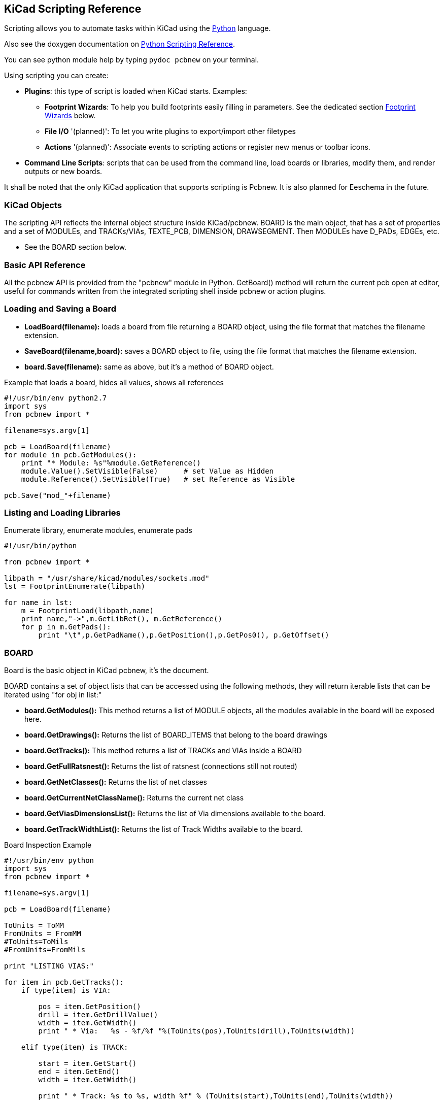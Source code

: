 == KiCad Scripting Reference

Scripting allows you to automate tasks within KiCad using the https://www.python.org/[Python] language.

Also see the doxygen documentation on http://ci.kicad-pcb.org/job/kicad-doxygen/ws/build/pcbnew/doxygen-python/html/index.html[Python Scripting Reference].

You can see python module help by typing `pydoc pcbnew` on your terminal.

Using scripting you can create:

- *Plugins*: this type of script is loaded when KiCad starts. Examples:
    * *Footprint Wizards*: To help you build footprints easily filling in parameters. See the dedicated section <<Footprint_Wizards,Footprint Wizards>> below.
    * *File I/O* '(planned)': To let you write plugins to export/import other filetypes
    * *Actions* '(planned)': Associate events to scripting actions or register new menus or toolbar icons.

- *Command Line Scripts*: scripts that can be used from the command line, load boards or libraries, modify them, and render outputs or new boards.

It shall be noted that the only KiCad application that supports
scripting is Pcbnew. It is also planned for Eeschema in the future.

=== KiCad Objects

The scripting API reflects the internal object structure inside
KiCad/pcbnew. BOARD is the main object, that has a set of properties and
a set of MODULEs, and TRACKs/VIAs, TEXTE_PCB, DIMENSION, DRAWSEGMENT.
Then MODULEs have D_PADs, EDGEs, etc.

- See the BOARD section below.

=== Basic API Reference

All the pcbnew API is provided from the "pcbnew" module in Python.
GetBoard() method will return the current pcb open at editor, useful for
commands written from the integrated scripting shell inside pcbnew or
action plugins.

=== Loading and Saving a Board

- *LoadBoard(filename):*
           loads a board from file returning a BOARD object, using the file format that matches the filename extension.

- *SaveBoard(filename,board):*
           saves a BOARD object to file, using the file format that matches the filename extension.

- *board.Save(filename):*
           same as above, but it's a method of BOARD object.
 
.Example that loads a board, hides all values, shows all references
[source,python]
----------
#!/usr/bin/env python2.7
import sys
from pcbnew import *

filename=sys.argv[1]

pcb = LoadBoard(filename)
for module in pcb.GetModules():
    print "* Module: %s"%module.GetReference()
    module.Value().SetVisible(False)      # set Value as Hidden
    module.Reference().SetVisible(True)   # set Reference as Visible

pcb.Save("mod_"+filename)
----------

=== Listing and Loading Libraries

.Enumerate library, enumerate modules, enumerate pads
[source,python]
----------
#!/usr/bin/python
 
from pcbnew import *
 
libpath = "/usr/share/kicad/modules/sockets.mod"
lst = FootprintEnumerate(libpath)
 
for name in lst:
    m = FootprintLoad(libpath,name)
    print name,"->",m.GetLibRef(), m.GetReference()
    for p in m.GetPads():
        print "\t",p.GetPadName(),p.GetPosition(),p.GetPos0(), p.GetOffset()
----------

=== BOARD

Board is the basic object in KiCad pcbnew, it's the document.

BOARD contains a set of object lists that can be accessed using the following methods, they will return iterable lists that can be iterated using "for obj in list:"

- *board.GetModules():* This method returns a list of MODULE objects, all the modules available in the board will be exposed here.
- *board.GetDrawings():* Returns the list of BOARD_ITEMS that belong to the board drawings
- *board.GetTracks():* This method returns a list of TRACKs and VIAs inside a BOARD
- *board.GetFullRatsnest():* Returns the list of ratsnest (connections still not routed)
- *board.GetNetClasses():* Returns the list of net classes
- *board.GetCurrentNetClassName():* Returns the current net class
- *board.GetViasDimensionsList():* Returns the list of Via dimensions available to the board.
- *board.GetTrackWidthList():* Returns the list of Track Widths available to the board.


.Board Inspection Example
[source,python]
----------
#!/usr/bin/env python
import sys
from pcbnew import *

filename=sys.argv[1]

pcb = LoadBoard(filename)

ToUnits = ToMM
FromUnits = FromMM
#ToUnits=ToMils
#FromUnits=FromMils

print "LISTING VIAS:"

for item in pcb.GetTracks():
    if type(item) is VIA:

        pos = item.GetPosition()
        drill = item.GetDrillValue()
        width = item.GetWidth()
        print " * Via:   %s - %f/%f "%(ToUnits(pos),ToUnits(drill),ToUnits(width))

    elif type(item) is TRACK:

        start = item.GetStart()
        end = item.GetEnd()
        width = item.GetWidth()

        print " * Track: %s to %s, width %f" % (ToUnits(start),ToUnits(end),ToUnits(width))

    else:
        print "Unknown type    %s" % type(item)

print ""
print "LIST DRAWINGS:"

for item in pcb.GetDrawings():
    if type(item) is TEXTE_PCB:
        print "* Text:    '%s' at %s"%(item.GetText(), item.GetPosition())
    elif type(item) is DRAWSEGMENT:
        print "* Drawing: %s"%item.GetShapeStr() # dir(item)
    else:
        print type(item)

print ""
print "LIST MODULES:"

for module in pcb.GetModules():
    print "* Module: %s at %s"%(module.GetReference(),ToUnits(module.GetPosition()))

print ""
print "Ratsnest cnt:",len(pcb.GetFullRatsnest())
print "track w cnt:",len(pcb.GetTrackWidthList())
print "via s cnt:",len(pcb.GetViasDimensionsList())

print ""
print "LIST ZONES:", pcb.GetAreaCount()

for idx in range(0, pcb.GetAreaCount()):
    zone=pcb.GetArea(idx)
    print "zone:", idx, "priority:", zone.GetPriority(), "netname", zone.GetNetname()

print ""
print "NetClasses:", pcb.GetNetClasses().GetCount(),
---------

=== Examples

==== Change a component pin's paste mask margin

.We only want to change pins from 1 to 14, 15 is a thermal pad that must be kept as it is.
[source,python]
----------
#!/usr/bin/env python2.7
import sys
from pcbnew import *

filename=sys.argv[1]
pcb = LoadBoard(filename)

# Find module U304
u304 = pcb.FindModuleByReference('U304')
pads = u304.Pads()

#  Iterate over pads, printing solder paste margin
for p in pads:
    print p.GetPadName(), ToMM(p.GetLocalSolderPasteMargin())
    id = int(p.GetPadName())
    # Set margin to 0 for all but pad (pin) 15
    if id<15: p.SetLocalSolderPasteMargin(0)

pcb.Save("mod_"+filename)
---------

[[Footprint_Wizards]]
=== Footprint Wizards

The footprint wizards are a collection of python scripts that can be
accessed from the Footprint Editor. If you invoke the footprint
dialog you select a given wizard that allows you to see the footprint
rendered, and you have some parameters you can edit.

If the plugins are not properly distributed to your system package,
you can find the latest versions in the KiCad source tree at
link:https://git.launchpad.net/kicad/tree/pcbnew/python/plugins[launchpad].

They should be located in for example `C:\Program
Files\KiCad\share\kicad\scripting\plugins`.

On linux you can also keep your user plugins in
`$HOME/.kicad_plugins`.


.Build footprints easily filling in parameters.
[source,python]
----------
from __future__ import division
import pcbnew

import HelpfulFootprintWizardPlugin as HFPW


class FPC_FootprintWizard(HFPW.HelpfulFootprintWizardPlugin):

    def GetName(self):
        return "FPC (SMT connector)"

    def GetDescription(self):
        return "FPC (SMT connector) Footprint Wizard"

    def GetValue(self):
        pins = self.parameters["Pads"]["*n"]
        return "FPC_%d" % pins

    def GenerateParameterList(self):
        self.AddParam( "Pads", "n", self.uNatural, 40 )
        self.AddParam( "Pads", "pitch", self.uMM, 0.5 )
        self.AddParam( "Pads", "width", self.uMM, 0.25 )
        self.AddParam( "Pads", "height", self.uMM, 1.6)
        self.AddParam( "Shield", "shield_to_pad", self.uMM, 1.6 )
        self.AddParam( "Shield", "from_top", self.uMM, 1.3 )
        self.AddParam( "Shield", "width", self.uMM, 1.5 )
        self.AddParam( "Shield", "height", self.uMM, 2 )


    # build a rectangular pad
    def smdRectPad(self,module,size,pos,name):
        pad = pcbnew.D_PAD(module)
        pad.SetSize(size)
        pad.SetShape(pcbnew.PAD_SHAPE_RECT)
        pad.SetAttribute(pcbnew.PAD_ATTRIB_SMD)
        pad.SetLayerSet( pad.SMDMask() )
        pad.SetPos0(pos)
        pad.SetPosition(pos)
        pad.SetPadName(name)
        return pad

    def CheckParameters(self):
        p = self.parameters
        self.CheckParamInt( "Pads", "*n" )  # not internal units preceded by "*"


    def BuildThisFootprint(self):
        p = self.parameters
        pad_count       = int(p["Pads"]["*n"])
        pad_width       = p["Pads"]["width"]
        pad_height      = p["Pads"]["height"]
        pad_pitch       = p["Pads"]["pitch"]
        shl_width       = p["Shield"]["width"]
        shl_height      = p["Shield"]["height"]
        shl_to_pad      = p["Shield"]["shield_to_pad"]
        shl_from_top    = p["Shield"]["from_top"]

        offsetX         = pad_pitch * ( pad_count-1 ) / 2
        size_pad = pcbnew.wxSize( pad_width, pad_height )
        size_shld = pcbnew.wxSize(shl_width, shl_height)
        size_text = self.GetTextSize()  # IPC nominal

        # Gives a position and size to ref and value texts:
        textposy = pad_height/2 + pcbnew.FromMM(1) + self.GetTextThickness()
        self.draw.Reference( 0, textposy, size_text )

        textposy = textposy + size_text + self.GetTextThickness()
        self.draw.Value( 0, textposy, size_text )

        # create a pad array and add it to the module
        for n in range ( 0, pad_count ):
            xpos = pad_pitch*n - offsetX
            pad = self.smdRectPad(self.module,size_pad, pcbnew.wxPoint(xpos,0),str(n+1))
            self.module.Add(pad)


        # Mechanical shield pads: left pad and right pad
        xpos = -shl_to_pad-offsetX
        pad_s0_pos = pcbnew.wxPoint(xpos,shl_from_top)
        pad_s0 = self.smdRectPad(self.module, size_shld, pad_s0_pos, "0")
        xpos = (pad_count-1) * pad_pitch+shl_to_pad - offsetX
        pad_s1_pos = pcbnew.wxPoint(xpos,shl_from_top)
        pad_s1 = self.smdRectPad(self.module, size_shld, pad_s1_pos, "0")

        self.module.Add(pad_s0)
        self.module.Add(pad_s1)

        # add footprint outline
        linewidth = self.draw.GetLineThickness()
        margin = linewidth

        # upper line
        posy = -pad_height/2 - linewidth/2 - margin
        xstart = - pad_pitch*0.5-offsetX
        xend = pad_pitch * pad_count + xstart;
        self.draw.Line( xstart, posy, xend, posy )

        # lower line
        posy = pad_height/2 + linewidth/2 + margin
        self.draw.Line(xstart, posy, xend, posy)

        # around left mechanical pad (the outline around right pad is mirrored/y axix)
        yend = pad_s0_pos.y + shl_height/2 + margin
        self.draw.Line(xstart, posy, xstart, yend)
        self.draw.Line(-xstart, posy, -xstart, yend)

        posy = yend
        xend = pad_s0_pos.x - (shl_width/2 + linewidth + margin*2)
        self.draw.Line(xstart, posy, xend, posy)

        # right pad side
        self.draw.Line(-xstart, posy, -xend, yend)

        # set SMD attribute
        self.module.SetAttributes(pcbnew.MOD_CMS)
        
        # vertical segment at left of the pad
        xstart = xend
        yend = posy - (shl_height + linewidth + margin*2)
        self.draw.Line(xstart, posy, xend, yend)

        # right pad side
        self.draw.Line(-xstart, posy, -xend, yend)

        # horizontal segment above the pad
        xstart = xend
        xend = - pad_pitch*0.5-offsetX
        posy = yend
        self.draw.Line(xstart, posy, xend, yend)

        # right pad side
        self.draw.Line(-xstart, posy,-xend, yend)

        # vertical segment above the pad
        xstart = xend
        yend = -pad_height/2 - linewidth/2 - margin
        self.draw.Line(xstart, posy, xend, yend)

        # right pad side
        self.draw.Line(-xstart, posy, -xend, yend)


# register into pcbnew
FPC_FootprintWizard().register()
---------

